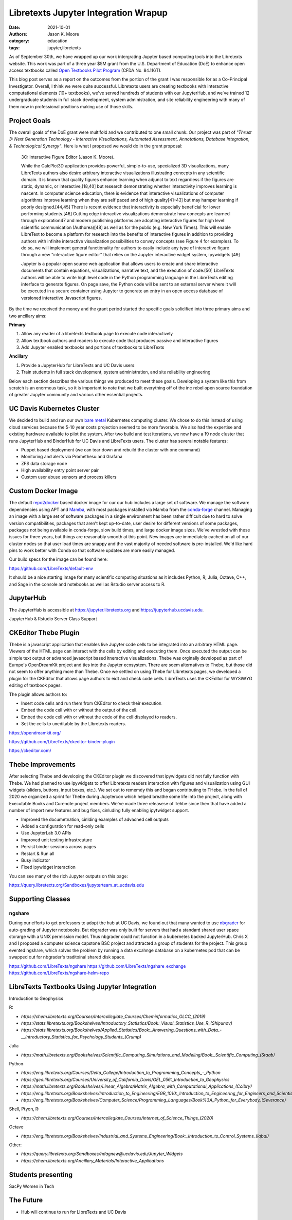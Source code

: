 =====================================
Libretexts Jupyter Integration Wrapup
=====================================

:date: 2021-10-01
:authors: Jason K. Moore
:category: education
:tags: jupyter,libretexts

As of September 30th, we have wrapped up our work intergrating Jupyter based
computing tools into the Libretexts website. This work was part of a three year
$5M grant from the U.S. Department of Education (DoE) to enhance open access
textbooks called `Open Textbooks Pilot Program`_ (CFDA No. 84.116T).

.. _Open Textbooks Pilot Program: https://www.ed.gov/news/press-releases/us-department-education-awards-49-million-grant-university-california-davis-develop-free-open-textbooks-program

This blog post serves as a report on the outcomes from the portion of the grant
I was responsible for as a Co-Principal Investigator. Overall, I think we were
quite successful. Libretexts users are creating textbooks with interactive
computational elements (10+ textbooks), we've served hundreds of students with
our JupyterHub, and we've trained 12 undergraduate students in full stack
development, system administration, and site reliability engineering with many
of them now in professional positions making use of those skills.

Project Goals
=============

The overall goals of the DoE grant were multifold and we contributed to one
small chunk. Our project was part of *"Thrust 3: Next Generation Technology -
Interactive Visualizations, Automated Assessment, Annotations, Database
Integration, & Technological Synergy"*. Here is what I proposed we would do in
the grant proposal:

   3C: Interactive Figure Editor (Jason K. Moore).

   While the CalcPlot3D application provides powerful, simple-to-use,
   specialized 3D visualizations, many LibreTexts authors also desire arbitrary
   interactive visualizations illustrating concepts in any scientific domain.
   It is known that quality figures enhance learning when adjunct to text
   regardless if the figures are static, dynamic, or interactive,[18,40] but
   research demonstrating whether interactivity improves learning is nascent.
   In computer science education, there is evidence that interactive
   visualizations of computer algorithms improve learning when they are self
   paced and of high quality[41–43] but may hamper learning if poorly
   designed.[44,45] There is recent evidence that interactivity is especially
   beneficial for lower performing students.[46] Cutting edge interactive
   visualizations demonstrate how concepts are learned through exploration47
   and modern publishing platforms are adopting interactive figures for high
   level scientific communication (Authorea)[48] as well as for the public
   (e.g.  New York Times). This will enable LibreText to become a platform for
   research into the benefits of interactive figures in addition to providing
   authors with infinite interactive visualization possibilities to convey
   concepts (see Figure 4 for examples). To do so, we will implement general
   functionality for authors to easily include any type of interactive figure
   through a new "interactive figure editor" that relies on the Jupyter
   interactive widget system, ipywidgets.[49]

   Jupyter is a popular open source web application that allows users to create
   and share interactive documents that contain equations, visualizations,
   narrative text, and the execution of code.[50] LibreTexts authors will be
   able to write high level code in the Python programming language in the
   LibreTexts editing interface to generate figures. On page save, the Python
   code will be sent to an external server where it will be executed in a
   secure container using Jupyter to generate an entry in an open access
   database of versioned interactive Javascript figures.

By the time we received the money and the grant period started the specific
goals solidified into three primary aims and two ancillary aims:

**Primary**

1. Allow any reader of a libretexts textbook page to execute code interactively
2. Allow textbook authors and readers to execute code that produces passive and
   interactive figures
3. Add Jupyter enabled textbooks and portions of textbooks to LibreTexts

**Ancillary**

1. Provide a JupyterHub for LibreTexts and UC Davis users
2. Train students in full stack development, system administration, and site
   reliability engineering

Below each section describes the various things we produced to meet these
goals. Developing a system like this from scratch is an enormous task, so it is
important to note that we built everything off of the inc rebel open source
foundation of greater Jupyter community and various other essential projects.

UC Davis Kubernetes Cluster
===========================

We decided to build and run our own `bare metal`_ Kubernetes computing cluster.
We chose to do this instead of using cloud services because the 5-10 year costs
projection seemed to be more favorable. We also had the expertise and existing
hardware available to pilot the system. After two build and test iterations, we
now have a 19 node cluster that runs JupyterHub and BinderHub for UC Davis and
LibreTexts users. The cluster has several notable features:

- Puppet based deployment (we can tear down and rebuild the cluster with one
  command)
- Monitoring and alerts via Promethesu and Grafana
- ZFS data storage node
- High availability entry point server pair
- Custom user abuse sensors and process killers

.. _bare metal: https://en.wikipedia.org/wiki/Bare-metal_server

Custom Docker Image
===================

The default repo2docker_ based docker image for our our hub includes a large
set of software. We manage the software dependencies using APT and Mamba_, with
most packages installed via Mamba from the conda-forge_ channel. Managing an
image with a large set of software packages in a single environment has been
rather difficult due to hard to solve version compatibilities, packages that
aren't kept up-to-date, user desire for different versions of some packages,
packages not being available in conda-forge, slow build times, and large docker
image sizes. We've wrestled with these issues for three years, but things are
reasonably smooth at this point. New images are immediately cached on all of
our cluster nodes so that user load times are snappy and the vast majority of
needed software is pre-installed. We'd like hard pins to work better with Conda
so that software updates are more easily managed.

Our build specs for the image can be found here:

https://github.com/LibreTexts/default-env

It should be a nice starting image for many scientific computing situations as
it includes Python, R, Julia, Octave, C++, and Sage in the console and
notebooks as well as Rstudio server access to R.

.. _repo2docker: https://github.com/jupyterhub/repo2docker
.. _Mamba: https://github.com/mamba-org/mamba
.. _conda-forge: https://conda-forge.org/

JupyterHub
==========

The JupyterHub is accessible at https://jupyter.libretexts.org and
https://jupyterhub.ucdavis.edu.

JupyterHub & Rstudio Server Class Support

CKEditor Thebe Plugin
=====================

Thebe is a javascript application that enables live Jupyter code cells to be
integrated into an arbitrary HTML page. Viewers of the HTML page can interact
with the cells by editing and  executing them. Once executed the output can be
simple text output or advanced javascript based itneractive visualizations.
Thebe was orginally developed as part of Europe's OpenDreamKit project and ties
into the Jupyter ecosystem. There are soem alternatives to Thebe, but those did
not seem to offer anything more than Thebe. Once we settled on using Thebe for
LIbretexts pages, we developed a plugin for the CKEditor that allows page
authors to eidt and check code cells. LibreTexts uses the CKEditor for WYSIWYG
editing of textbook pages.

The plugin allows authors to:

- Insert code cells and run them from CKEditor to check their execution.
- Embed the code cell with or without the output of the cell.
- Embed the code cell with or without the code of the cell displayed to
  readers.
- Set the cells to uneditable by the LIbretexts readers.

https://opendreamkit.org/

https://github.com/LibreTexts/ckeditor-binder-plugin

https://ckeditor.com/

Thebe Improvements
==================

After selecting Thebe and developing the CKEditor plugin we discovered that
ipywidgets did not fully function with Thebe. We had planned to use ipywidgets
to offer Libretexts readers interaction with figures and visualization using
GUI widgets (sliders, buttons, input boxes, etc.). We set out to rememdy this
and began contributing to THebe. In the fall of 2020 we organized a sprint for
Thebe during Jupytercon which helped breathe some life into the project, along
with Executable Books and Curenote project members. We've made three releasese
of Tehbe since then that have added a number of import new features and bug
fixes, cinluding fully enabling ipytwidget support.

- Improved the documetnation, cinlding examples of advacned cell outputs
- Added a configuration for read-only cells
- Use JupyterLab 3.0 APIs
- Improved unit testing infrastrcuture
- Persist binder sessions across pages
- Restart & Run all
- Busy indicator
- Fixed ipywidget interaction

You can see many of the rich Jupyter outputs on this page:

https://query.libretexts.org/Sandboxes/jupyterteam_at_ucdavis.edu

Supporting Classes
==================

ngshare
-------

During our efforts to get professors to adopt the hub at UC Davis, we found out
that many wanted to use nbgrader_ for auto-grading of Jupyter notebooks. But
nbgrader was only built for servers that had a standard shared user space
storarge with a UNIX permission model. Thus nbgrader could not function in a
kubernetes backed JupyterHub. Chris X and I proposed a computer science
capstone BSC project and attracted a group of students for the project. This
group evented ngshare, which solves the problem by running a data excahnge
database on a kubernetes pod that can be swapped out for nbgrader's traditoinal
shared disk space.

.. _nbgrader: https://github.com/jupyter/nbgrader

https://github.com/LibreTexts/ngshare
https://github.com/LibreTexts/ngshare_exchange
https://github.com/LibreTexts/ngshare-helm-repo

LibreTexts Textbooks Using Jupyter Integration
==============================================

Introduction to Geophysics


R:

- `https://chem.libretexts.org/Courses/Intercollegiate_Courses/Cheminformatics_OLCC_(2019)`
- `https://stats.libretexts.org/Bookshelves/Introductory_Statistics/Book:_Visual_Statistics_Use_R_(Shipunov)`
- `https://stats.libretexts.org/Bookshelves/Applied_Statistics/Book:_Answering_Questions_with_Data_-__Introductory_Statistics_for_Psychology_Students_(Crump)`

Julia

- `https://math.libretexts.org/Bookshelves/Scientific_Computing_Simulations_and_Modeling/Book:_Scientific_Computing_(Staab)`

Python

- `https://eng.libretexts.org/Courses/Delta_College/Introduction_to_Programming_Concepts_-_Python`
- `https://geo.libretexts.org/Courses/University_of_California_Davis/GEL_056:_Introduction_to_Geophysics`
- `https://math.libretexts.org/Bookshelves/Linear_Algebra/Matrix_Algebra_with_Computational_Applications_(Colbry)`
- `https://eng.libretexts.org/Bookshelves/Introduction_to_Engineering/EGR_1010:_Introduction_to_Engineering_for_Engineers_and_Scientists`
- `https://eng.libretexts.org/Bookshelves/Computer_Science/Programming_Languages/Book%3A_Python_for_Everybody_(Severance)`

Shell, Ptyon, R:

- `https://chem.libretexts.org/Courses/Intercollegiate_Courses/Internet_of_Science_Things_(2020)`

Octave

- `https://eng.libretexts.org/Bookshelves/Industrial_and_Systems_Engineering/Book:_Introduction_to_Control_Systems_(Iqbal)`

Other:

- `https://query.libretexts.org/Sandboxes/hdagnew@ucdavis.edu/Jupyter_Widgets`
- `https://chem.libretexts.org/Ancillary_Materials/Interactive_Applications`


Students presenting
===================

SacPy
Women in Tech

The Future
==========

- Hub will continue to run for LIbreTexts and UC Davis

Students getting jobs & grad school
===================================

Thanks to students and partners

Resources
=========

metalc https://github.com/LibreTexts/metalc/
   Primary documentation and issue tracker for the project.

https://github.com/LibreTexts/labextension-libretexts-faq
https://github.com/LibreTexts/ckeditor-query-plugin
https://github.com/LibreTexts/labextension-libretexts-faq
https://github.com/LibreTexts/jupyterhub-templates
https://github.com/LibreTexts/protogalaxy
https://github.com/LibreTexts/jupyterteam_widget
https://github.com/LibreTexts/widget-testing

Prior blog posts
================
